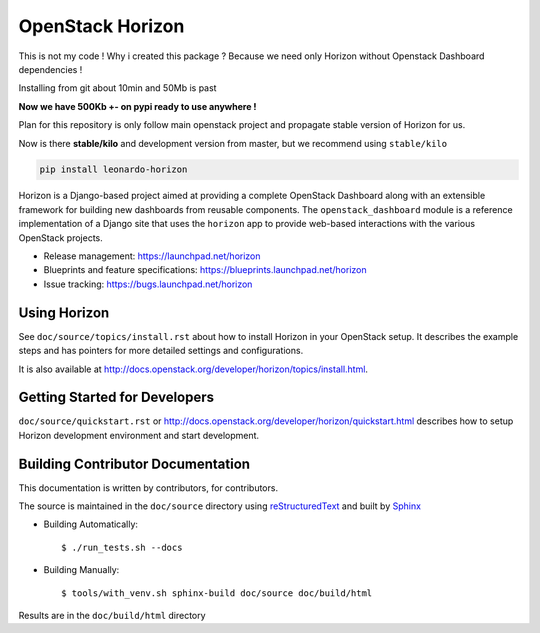 =================
OpenStack Horizon
=================

This is not my code ! Why i created this package ? Because we need only Horizon without Openstack Dashboard dependencies !

Installing from git about 10min and 50Mb is past

**Now we have 500Kb +- on pypi ready to use anywhere !**

Plan for this repository is only follow main openstack project and propagate stable version of Horizon for us.

Now is there **stable/kilo** and development version from master, but we recommend using ``stable/kilo``

.. code-block::

    pip install leonardo-horizon

Horizon is a Django-based project aimed at providing a complete OpenStack
Dashboard along with an extensible framework for building new dashboards
from reusable components. The ``openstack_dashboard`` module is a reference
implementation of a Django site that uses the ``horizon`` app to provide
web-based interactions with the various OpenStack projects.

* Release management: https://launchpad.net/horizon
* Blueprints and feature specifications: https://blueprints.launchpad.net/horizon
* Issue tracking: https://bugs.launchpad.net/horizon


Using Horizon
=============

See ``doc/source/topics/install.rst`` about how to install Horizon
in your OpenStack setup. It describes the example steps and
has pointers for more detailed settings and configurations.

It is also available at http://docs.openstack.org/developer/horizon/topics/install.html.

Getting Started for Developers
==============================

``doc/source/quickstart.rst`` or
http://docs.openstack.org/developer/horizon/quickstart.html
describes how to setup Horizon development environment and start development.

Building Contributor Documentation
==================================

This documentation is written by contributors, for contributors.

The source is maintained in the ``doc/source`` directory using
`reStructuredText`_ and built by `Sphinx`_

.. _reStructuredText: http://docutils.sourceforge.net/rst.html
.. _Sphinx: http://sphinx-doc.org/

* Building Automatically::

    $ ./run_tests.sh --docs

* Building Manually::

    $ tools/with_venv.sh sphinx-build doc/source doc/build/html

Results are in the ``doc/build/html`` directory
